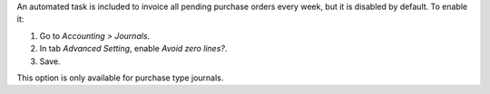 An automated task is included to invoice all pending purchase orders every
week, but it is disabled by default. To enable it:

#. Go to *Accounting > Journals*.
#. In tab *Advanced Setting*, enable *Avoid zero lines?*.
#. Save.

This option is only available for purchase type journals.
